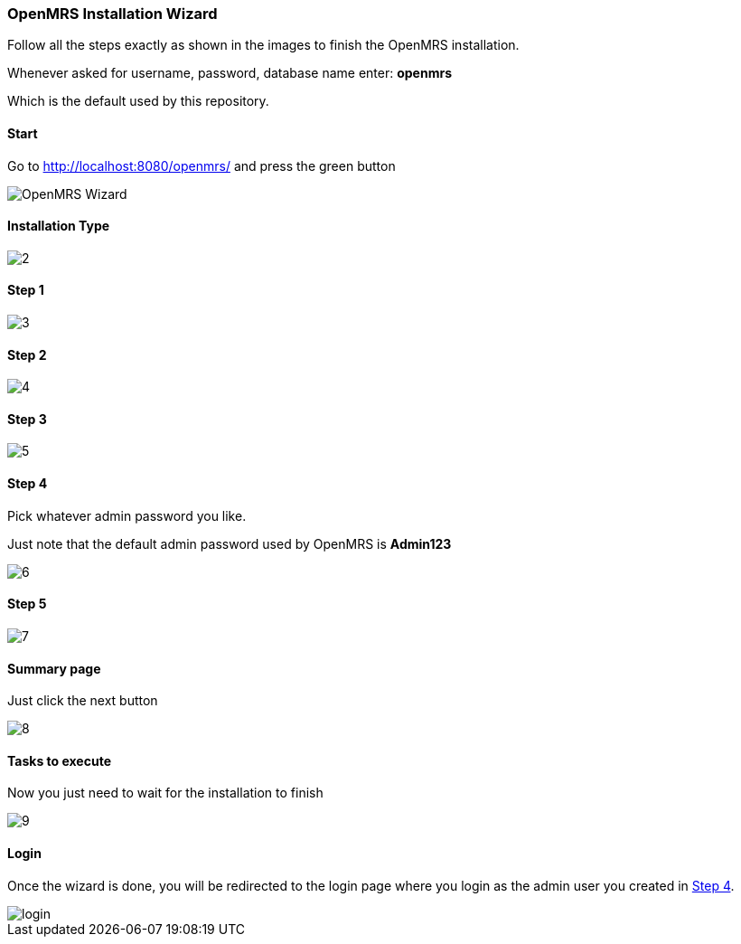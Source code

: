 === OpenMRS Installation Wizard
Follow all the steps exactly as shown in the images to finish the OpenMRS installation.

Whenever asked for username, password, database name enter: **openmrs**

Which is the default used by this repository.

==== Start
Go to http://localhost:8080/openmrs/[http://localhost:8080/openmrs/] and press the green button

image::openmrs-installation-wizard/1.png[OpenMRS Wizard]

==== Installation Type

image::openmrs-installation-wizard/2.png[]

==== Step 1

image::openmrs-installation-wizard/3.png[]

==== Step 2

image::openmrs-installation-wizard/4.png[]

==== Step 3

image::openmrs-installation-wizard/5.png[]

==== Step 4
Pick whatever admin password you like.

Just note that the default admin password used by OpenMRS is **Admin123**

image::openmrs-installation-wizard/6.png[]

==== Step 5

image::openmrs-installation-wizard/7.png[]

==== Summary page
Just click the next button

image::openmrs-installation-wizard/8.png[]

==== Tasks to execute
Now you just need to wait for the installation to finish

image::openmrs-installation-wizard/9.png[]

==== Login
Once the wizard is done, you will be redirected to the login page where you
login as the admin user you created in <<Step 4>>.

image::openmrs-installation-wizard/login.png[]

